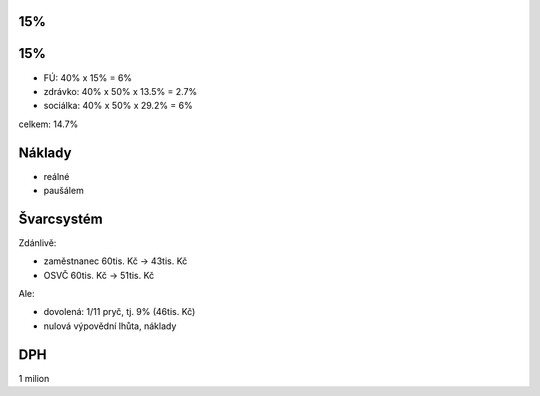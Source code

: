 15%
===

15%
===

* FÚ: 40% x 15% = 6%
* zdrávko: 40% x 50% x 13.5% = 2.7%
* sociálka: 40% x 50% x 29.2% = 6%

celkem: 14.7%


Náklady
=======

* reálné
* paušálem


Švarcsystém
===========

Zdánlivě:

* zaměstnanec 60tis. Kč -> 43tis. Kč
* OSVČ 60tis. Kč -> 51tis. Kč

Ale:

* dovolená: 1/11 pryč, tj. 9% (46tis. Kč)
* nulová výpovědní lhůta, náklady

DPH
===

1 milion
